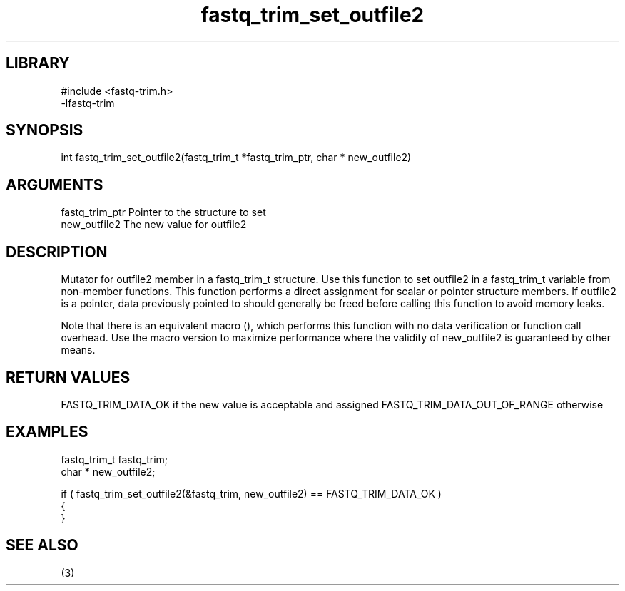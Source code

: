 \" Generated by c2man from fastq_trim_set_outfile2.c
.TH fastq_trim_set_outfile2 3

.SH LIBRARY
\" Indicate #includes, library name, -L and -l flags
.nf
.na
#include <fastq-trim.h>
-lfastq-trim
.ad
.fi

\" Convention:
\" Underline anything that is typed verbatim - commands, etc.
.SH SYNOPSIS
.PP
int     fastq_trim_set_outfile2(fastq_trim_t *fastq_trim_ptr, char * new_outfile2)

.SH ARGUMENTS
.nf
.na
fastq_trim_ptr  Pointer to the structure to set
new_outfile2    The new value for outfile2
.ad
.fi

.SH DESCRIPTION

Mutator for outfile2 member in a fastq_trim_t structure.
Use this function to set outfile2 in a fastq_trim_t variable
from non-member functions.  This function performs a direct
assignment for scalar or pointer structure members.  If
outfile2 is a pointer, data previously pointed to should
generally be freed before calling this function to avoid memory
leaks.

Note that there is an equivalent macro (), which performs
this function with no data verification or function call overhead.
Use the macro version to maximize performance where the validity
of new_outfile2 is guaranteed by other means.

.SH RETURN VALUES

FASTQ_TRIM_DATA_OK if the new value is acceptable and assigned
FASTQ_TRIM_DATA_OUT_OF_RANGE otherwise

.SH EXAMPLES
.nf
.na

fastq_trim_t    fastq_trim;
char *          new_outfile2;

if ( fastq_trim_set_outfile2(&fastq_trim, new_outfile2) == FASTQ_TRIM_DATA_OK )
{
}
.ad
.fi

.SH SEE ALSO

(3)

